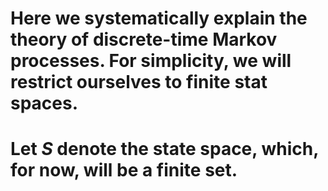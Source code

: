 * Here we systematically explain the theory of discrete-time Markov processes. For simplicity, we will restrict ourselves to finite stat spaces.
* Let $S$ denote the state space, which, for now, will be a finite set.